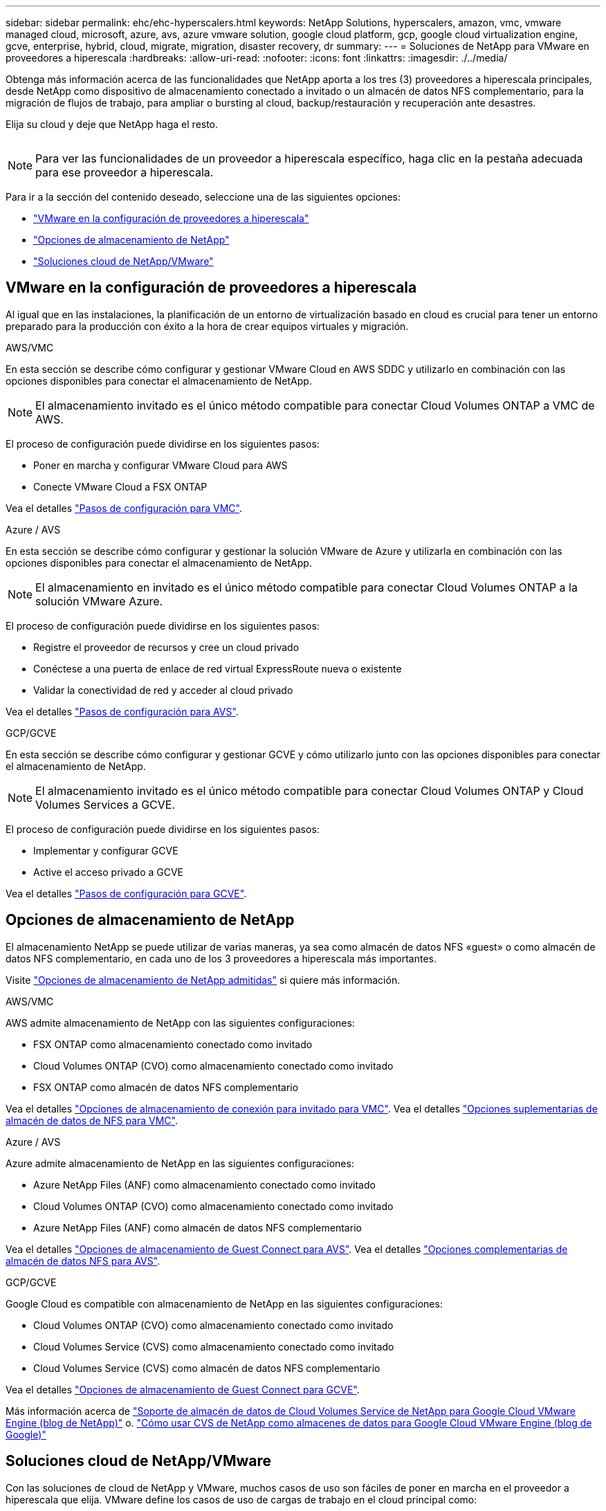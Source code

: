 ---
sidebar: sidebar 
permalink: ehc/ehc-hyperscalers.html 
keywords: NetApp Solutions, hyperscalers, amazon, vmc, vmware managed cloud, microsoft, azure, avs, azure vmware solution, google cloud platform, gcp, google cloud virtualization engine, gcve, enterprise, hybrid, cloud, migrate, migration, disaster recovery, dr 
summary:  
---
= Soluciones de NetApp para VMware en proveedores a hiperescala
:hardbreaks:
:allow-uri-read: 
:nofooter: 
:icons: font
:linkattrs: 
:imagesdir: ./../media/


[role="lead"]
Obtenga más información acerca de las funcionalidades que NetApp aporta a los tres (3) proveedores a hiperescala principales, desde NetApp como dispositivo de almacenamiento conectado a invitado o un almacén de datos NFS complementario, para la migración de flujos de trabajo, para ampliar o bursting al cloud, backup/restauración y recuperación ante desastres.

Elija su cloud y deje que NetApp haga el resto.

image:netapp-cloud.png[""]


NOTE: Para ver las funcionalidades de un proveedor a hiperescala específico, haga clic en la pestaña adecuada para ese proveedor a hiperescala.

Para ir a la sección del contenido deseado, seleccione una de las siguientes opciones:

* link:#config["VMware en la configuración de proveedores a hiperescala"]
* link:#datastore["Opciones de almacenamiento de NetApp"]
* link:#solutions["Soluciones cloud de NetApp/VMware"]




== VMware en la configuración de proveedores a hiperescala

Al igual que en las instalaciones, la planificación de un entorno de virtualización basado en cloud es crucial para tener un entorno preparado para la producción con éxito a la hora de crear equipos virtuales y migración.

[role="tabbed-block"]
====
.AWS/VMC
--
En esta sección se describe cómo configurar y gestionar VMware Cloud en AWS SDDC y utilizarlo en combinación con las opciones disponibles para conectar el almacenamiento de NetApp.


NOTE: El almacenamiento invitado es el único método compatible para conectar Cloud Volumes ONTAP a VMC de AWS.

El proceso de configuración puede dividirse en los siguientes pasos:

* Poner en marcha y configurar VMware Cloud para AWS
* Conecte VMware Cloud a FSX ONTAP


Vea el detalles link:aws/aws-setup.html["Pasos de configuración para VMC"].

--
.Azure / AVS
--
En esta sección se describe cómo configurar y gestionar la solución VMware de Azure y utilizarla en combinación con las opciones disponibles para conectar el almacenamiento de NetApp.


NOTE: El almacenamiento en invitado es el único método compatible para conectar Cloud Volumes ONTAP a la solución VMware Azure.

El proceso de configuración puede dividirse en los siguientes pasos:

* Registre el proveedor de recursos y cree un cloud privado
* Conéctese a una puerta de enlace de red virtual ExpressRoute nueva o existente
* Validar la conectividad de red y acceder al cloud privado


Vea el detalles link:azure/azure-setup.html["Pasos de configuración para AVS"].

--
.GCP/GCVE
--
En esta sección se describe cómo configurar y gestionar GCVE y cómo utilizarlo junto con las opciones disponibles para conectar el almacenamiento de NetApp.


NOTE: El almacenamiento invitado es el único método compatible para conectar Cloud Volumes ONTAP y Cloud Volumes Services a GCVE.

El proceso de configuración puede dividirse en los siguientes pasos:

* Implementar y configurar GCVE
* Active el acceso privado a GCVE


Vea el detalles link:gcp/gcp-setup.html["Pasos de configuración para GCVE"].

--
====


== Opciones de almacenamiento de NetApp

El almacenamiento NetApp se puede utilizar de varias maneras, ya sea como almacén de datos NFS «guest» o como almacén de datos NFS complementario, en cada uno de los 3 proveedores a hiperescala más importantes.

Visite link:ehc-support-configs.html["Opciones de almacenamiento de NetApp admitidas"] si quiere más información.

[role="tabbed-block"]
====
.AWS/VMC
--
AWS admite almacenamiento de NetApp con las siguientes configuraciones:

* FSX ONTAP como almacenamiento conectado como invitado
* Cloud Volumes ONTAP (CVO) como almacenamiento conectado como invitado
* FSX ONTAP como almacén de datos NFS complementario


Vea el detalles link:aws/aws-guest.html["Opciones de almacenamiento de conexión para invitado para VMC"]. Vea el detalles link:aws/aws-native-nfs-datastore-option.html["Opciones suplementarias de almacén de datos de NFS para VMC"].

--
.Azure / AVS
--
Azure admite almacenamiento de NetApp en las siguientes configuraciones:

* Azure NetApp Files (ANF) como almacenamiento conectado como invitado
* Cloud Volumes ONTAP (CVO) como almacenamiento conectado como invitado
* Azure NetApp Files (ANF) como almacén de datos NFS complementario


Vea el detalles link:azure/azure-guest.html["Opciones de almacenamiento de Guest Connect para AVS"]. Vea el detalles link:azure/azure-native-nfs-datastore-option.html["Opciones complementarias de almacén de datos NFS para AVS"].

--
.GCP/GCVE
--
Google Cloud es compatible con almacenamiento de NetApp en las siguientes configuraciones:

* Cloud Volumes ONTAP (CVO) como almacenamiento conectado como invitado
* Cloud Volumes Service (CVS) como almacenamiento conectado como invitado
* Cloud Volumes Service (CVS) como almacén de datos NFS complementario


Vea el detalles link:gcp/gcp-guest.html["Opciones de almacenamiento de Guest Connect para GCVE"].

Más información acerca de link:https://www.netapp.com/blog/cloud-volumes-service-google-cloud-vmware-engine/["Soporte de almacén de datos de Cloud Volumes Service de NetApp para Google Cloud VMware Engine (blog de NetApp)"^] o. link:https://cloud.google.com/blog/products/compute/how-to-use-netapp-cvs-as-datastores-with-vmware-engine["Cómo usar CVS de NetApp como almacenes de datos para Google Cloud VMware Engine (blog de Google)"^]

--
====


== Soluciones cloud de NetApp/VMware

Con las soluciones de cloud de NetApp y VMware, muchos casos de uso son fáciles de poner en marcha en el proveedor a hiperescala que elija. VMware define los casos de uso de cargas de trabajo en el cloud principal como:

* Protect (incluye recuperación ante desastres y backup/restauración)
* Migración
* Extender


[role="tabbed-block"]
====
.AWS/VMC
--
link:aws/aws-solutions.html["Examine las soluciones de NetApp para AWS/VMC"]

--
.Azure / AVS
--
link:azure/azure-solutions.html["Examine las soluciones de NetApp para Azure / AVS"]

--
.GCP/GCVE
--
link:gcp/gcp-solutions.html["Examine las soluciones de NetApp para Google Cloud Platform (GCP)/GCVE"]

--
====
